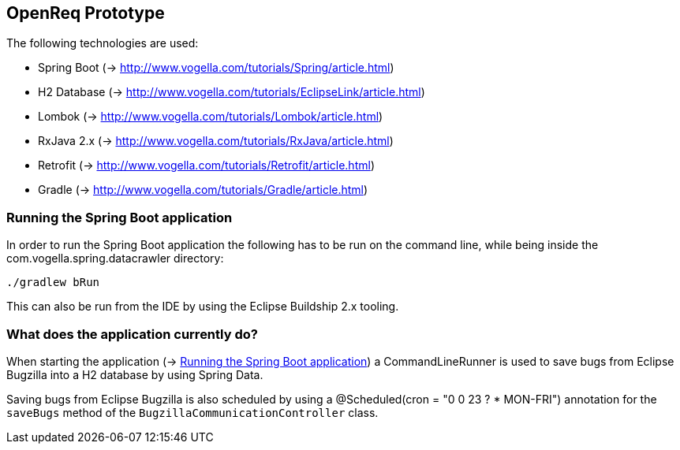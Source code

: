 == OpenReq Prototype

The following technologies are used:

* Spring Boot (-> http://www.vogella.com/tutorials/Spring/article.html)
* H2 Database (-> http://www.vogella.com/tutorials/EclipseLink/article.html)
* Lombok (-> http://www.vogella.com/tutorials/Lombok/article.html)
* RxJava 2.x (-> http://www.vogella.com/tutorials/RxJava/article.html)
* Retrofit (-> http://www.vogella.com/tutorials/Retrofit/article.html)
* Gradle (-> http://www.vogella.com/tutorials/Gradle/article.html)

[[running-with-gradle]]
=== Running the Spring Boot application

In order to run the Spring Boot application the following has to be run on the command line, while being inside the com.vogella.spring.datacrawler directory:

[source, console]
----
./gradlew bRun
----

This can also be run from the IDE by using the Eclipse Buildship 2.x tooling.

=== What does the application currently do?

When starting the application (-> <<running-with-gradle>>) a CommandLineRunner is used to save bugs from Eclipse Bugzilla into a H2 database by using Spring Data.

Saving bugs from Eclipse Bugzilla is also scheduled by using a @Scheduled(cron = "0 0 23 ? * MON-FRI") annotation for the `saveBugs` method of the `BugzillaCommunicationController` class.
